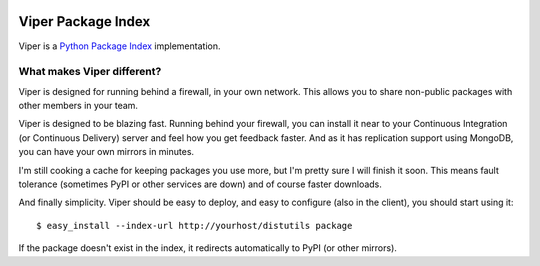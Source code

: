 .. image:: https://secure.travis-ci.org/nestorsalceda/viper.png

Viper Package Index
===================

Viper is a `Python Package Index <http://pypi.python.org>`_ implementation.

What makes Viper different?
---------------------------

Viper is designed for running behind a firewall, in your own network.  This
allows you to share non-public packages with other members in your team.

Viper is designed to be blazing fast.  Running behind your firewall, you can
install it near to your Continuous Integration (or Continuous Delivery) server
and feel how you get feedback faster.  And as it has replication support using
MongoDB, you can have your own mirrors in minutes.

I'm still cooking a cache for keeping packages you use more, but I'm pretty
sure I will finish it soon.  This means fault tolerance (sometimes PyPI or
other services are down) and of course faster downloads.

And finally simplicity.  Viper should be easy to deploy, and easy to configure
(also in the client), you should start using it:

::

$ easy_install --index-url http://yourhost/distutils package

If the package doesn't exist in the index, it redirects automatically to PyPI
(or other mirrors).

